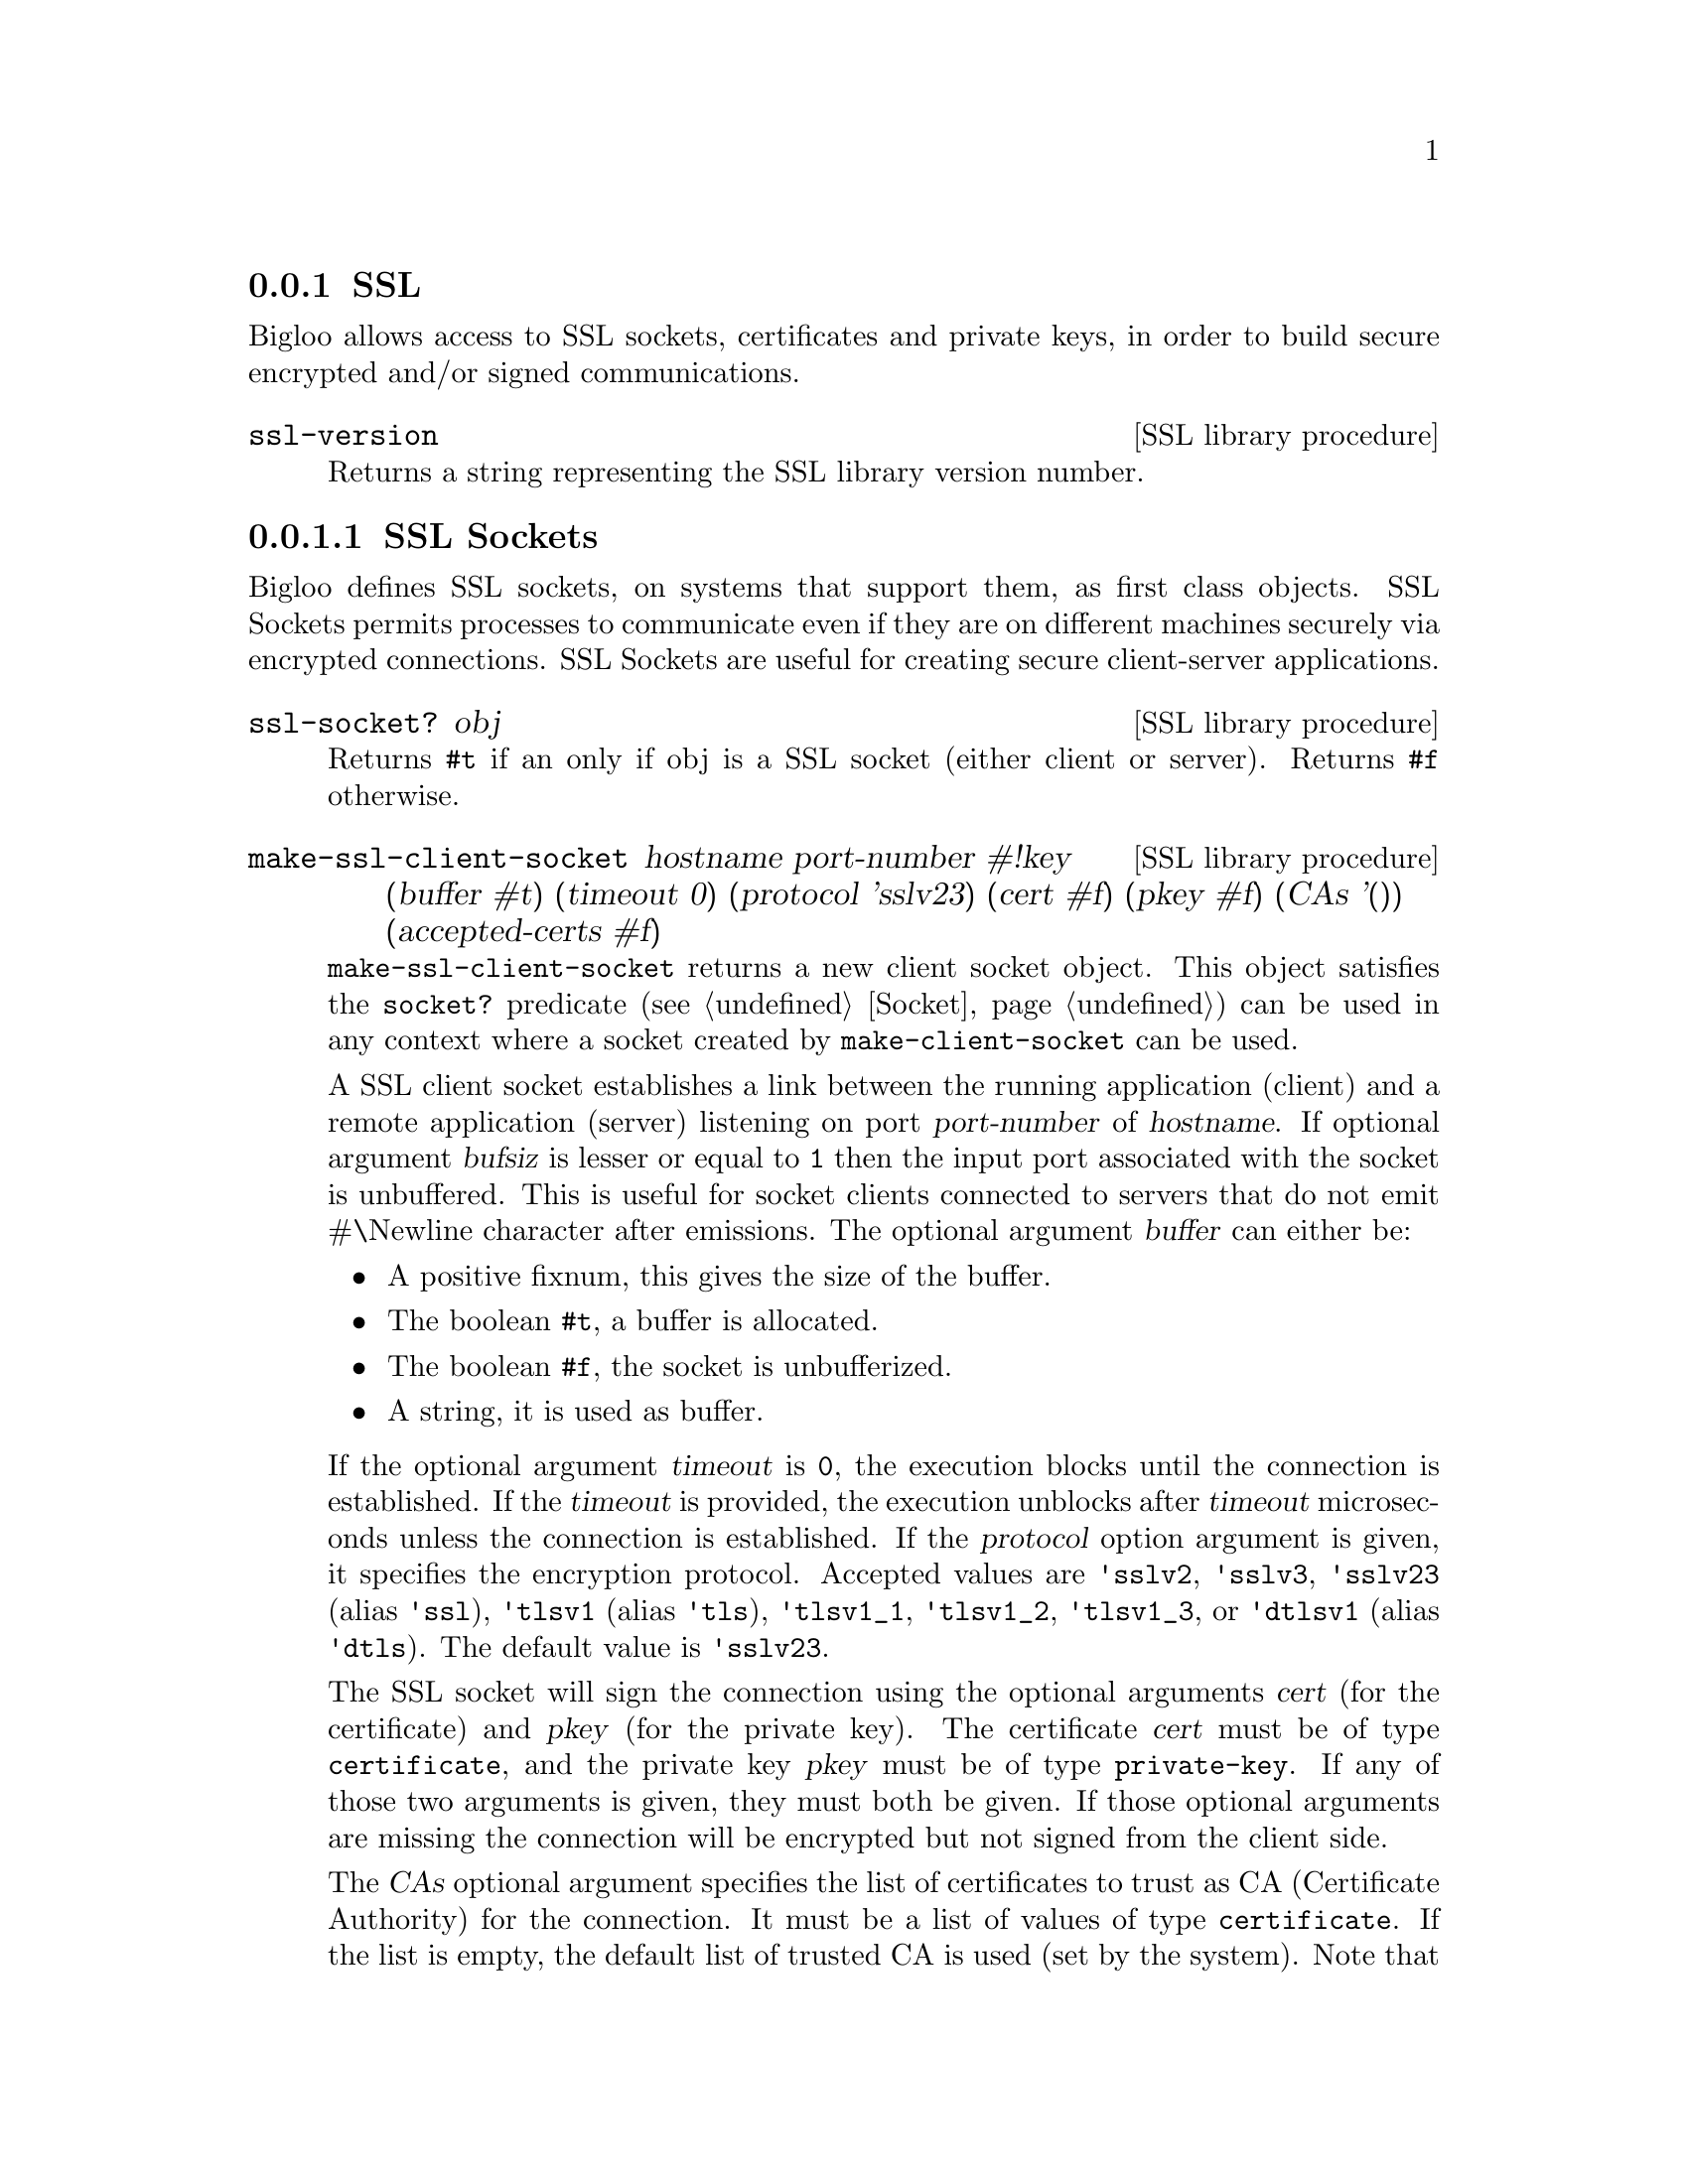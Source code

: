 @c =================================================================== @c
@c    serrano/prgm/project/bigloo/manuals/socket.texi                  @c
@c    ------------------------------------------------------------     @c
@c    Author      :  Manuel Serrano                                    @c
@c    Creation    :  Tue Jun 30 08:09:52 1998                          @c
@c    Last change :  Mon Jan  7 10:47:50 2002 (serrano)                @c
@c    ------------------------------------------------------------     @c
@c    Socket support                                                   @c
@c =================================================================== @c

@c ------------------------------------------------------------------- @c
@c    SSL Socket support                                               @c
@c ------------------------------------------------------------------- @c
@node SSL, , Socket, System Programming
@comment  node-name,  next,  previous,  up
@subsection SSL
@cindex SSL support
@cindex SSL

@menu 
* SSL Sockets::
* Certificates::
* Private Keys::
@end menu

Bigloo allows access to SSL sockets, certificates and private keys, in
order to build secure encrypted and/or signed communications.

@deffn {SSL library procedure} ssl-version
Returns a string representing the SSL library version number.
@end deffn

@node SSL Sockets, Certificates, , SSL
@comment  node-name,  next,  previous,  up
@subsubsection SSL Sockets
@cindex SSL Sockets

Bigloo defines SSL sockets, on systems that support them, as first
class objects. SSL Sockets permits processes to communicate even if
they are on different machines securely via encrypted
connections. SSL Sockets are useful for creating secure client-server
applications.

@deffn {SSL library procedure} ssl-socket? obj
Returns @code{#t} if an only if obj is a SSL socket (either client or server).
Returns @code{#f} otherwise.
@end deffn

@deffn {SSL library procedure} make-ssl-client-socket hostname port-number #!key (buffer #t) (timeout 0) (protocol 'sslv23) (cert #f) (pkey #f) (CAs '()) (accepted-certs #f)
@cindex unbufferized socket port

@code{make-ssl-client-socket} returns a new client socket object. This
object satisfies the  @code{socket?} predicate (see @ref{Socket})
can be used in any context where a socket created by @code{make-client-socket}
can be used.

A SSL client socket establishes a link between the running application
(client) and a remote application (server) listening on port
@var{port-number} of @var{hostname}. If optional argument @var{bufsiz}
is lesser or equal to @code{1} then the input port associated with the socket is
unbuffered. This is useful for socket clients connected to servers
that do not emit #\Newline character after emissions. The optional
argument @var{buffer} can either be:

@itemize @bullet
@item A positive fixnum, this gives the size of the buffer.
@item The boolean @code{#t}, a buffer is allocated.
@item The boolean @code{#f}, the socket is unbufferized.
@item A string, it is used as buffer.
@end itemize

If the optional argument @var{timeout} is @code{0}, the execution
blocks until the connection is established. If the @var{timeout} is
provided, the execution unblocks after @var{timeout} microseconds
unless the connection is established. If the @var{protocol} option
argument is given, it specifies the encryption protocol. Accepted
values are @code{'sslv2}, @code{'sslv3}, @code{'sslv23} (alias
@code{'ssl}), @code{'tlsv1} (alias @code{'tls}), @code{'tlsv1_1},
@code{'tlsv1_2}, @code{'tlsv1_3}, or @code{'dtlsv1} (alias @code{'dtls}). The default
value is @code{'sslv23}.

The SSL socket will sign the connection using the optional arguments
@var{cert} (for the certificate) and @var{pkey} (for the private key).
The certificate @var{cert} must be of type @code{certificate}, and
the private key @var{pkey} must be of type @code{private-key}.
If any of those two arguments is given, they must both be given.
If those optional arguments are missing the connection will be encrypted
but not signed from the client side.

The @var{CAs} optional argument specifies the list of certificates to
trust as CA (Certificate Authority) for the connection. It must be a 
list of values of type @code{certificate}. If the list is empty, the
default list of trusted CA is used (set by the system). Note that
giving a list of trusted certificates turns on the peer (server)
certificate validation: an @code{&io-error} will be raised if the peer
(server) certificate is not signed directly or indirectly by one of the
certificates in @var{CAs}.

The @var{accepted-certs} optional argument gives a list of certificate
objects (of type @code{certificate}) which are accepted as peer (server)
certificate. If @var{accepted-certs} is @code{#f} then every peer (server)
certificate is accepted (aside from eventual certificate validation).
If @var{accepted-certs} is a list, the peer (server) certificate must
match one of the given certificates. Otherwise, an @code{&io-error} 
will be raised.

If the connection cannot be established, an @code{&io-error} is raised
(see @ref{Errors Assertions and Traces}).

When a socket is used in unbufferized mode the characters available on
the input port @emph{must} be read exclusively with @code{read-char}
or @code{read-line}. It is forbidden to use @code{read} or any regular
grammar.  This limitation is imposed by Rgc (see @ref{Regular Parsing}) that
intrinsicly associates buffers with regular grammars. If the current Rgc
implementation is improved on the coming version this restriction will
be eliminated.

The function @code{make-ssl-client-socket} is defined in the SSL library.
A module that needs this facility must then use a @code{library} clause
(see @ref{Modules}). The SSL library can also be loaded from the interpreter
using the @code{library-load} function (see @ref{Bigloo Libraries}).

@smalllisp
(module imap
   (library ssl)
   (main main))

(let* ((s (make-ssl-client-socket "localhost" 993))
       (p (socket-output s)))
   (display "string" p)
   (newline p)
   (display "abc" p)
   (flush-output-port p)
   (let loop ()
      (loop)))
@end smalllisp

@end deffn

@deffn {SSL library procedure} client-socket-use-ssl! socket #!key (protocol 'sslv23) (cert #f) (pkey #f) (CAs '()) (accepted-certs #f)
Returns an SSL socket built from a socket obtained by @code{make-client-socket} 
(see @ref{Socket}). Depending on the implementation and back-end the
returned socket may or may not be @code{eq?} to @var{socket}.
@end deffn

@deffn {SSL library procedure} make-ssl-server-socket #!key (port 0) (name #f) (protocol 'sslv23) (cert #f) (pkey #f) (CAs '()) (accepted-certs #f)
@cindex unbufferized socket port

@code{make-ssl-server-socket} returns a new server socket object which
satisfies the @code{socket?} predicate and which can be used in any
context where a socket created by @code{make-server-socket} can be
used (see @ref{Socket}).

A SSL server socket opens the port @var{port} on the current host
@var{name} (the server), and allows remote applications (clients) to
connect to it.  listening on port @var{port-number} of
@var{hostname}. If the optional argument @var{port} is not given or is
@code{0}, the server socket will use the first availailable port
number. If the optional argument @var{name} is given, the server
socket will be bound to the network interface representing the given
host name. If it is @code{#f} (the default) the socket will be bound
on every local network interface.  If the @var{protocol} option
argument is given, it specifies the encryption protocol. Accepted
values are @code{'sslv2}, @code{'sslv3}, @code{'sslv23} (alias
@code{'ssl}), @code{'tlsv1} (alias @code{'tls}), @code{'tlsv1_1},
@code{'tlsv1_2} @code{'tlsv1_3}, or @code{'dtlsv1} (alias
@code{'dtls}). The default value is @code{'sslv23}.

The SSL socket will sign the connection using the optional arguments
@var{cert} (for the certificate) and @var{pkey} (for the private key).
The certificate @var{cert} must be of type @code{certificate}, and
the private key @var{pkey} must be of type @code{private-key}.
If any of those two arguments is given, they must both be given.
If those optional arguments are missing the connection will be encrypted
but not signed from the server side, which means the peer (client) will
have to provide a certificate/private key pair to encrypt the connection,
and that seldom happens. Typical SSL servers provide their certificate
and private key.

Note that since the peer (client) certificate is only known when we
are accepting a client socket (with @code{socket-accept}) the @var{CAs}
and @var{accepted-certs} optional arguments are only checked during
the accept operation of a server socket.

The @var{CAs} optional argument specifies the list of certificates to
trust as CA (Certificate Authority) for the connection. It must be a 
list of values of type @code{certificate}. If the list is empty, the
default list of trusted CA is used (set by the system). Note that
giving a list of trusted certificates turns on the peer (client)
certificate validation: an @code{&io-error} will be raised if the peer
(client) certificate is not signed directly or indirectly by one of the
certificates in @var{CAs} when accepting the client socket.

The @var{accepted-certs} optional argument gives a list of certificate
objects (of type @code{certificate}) which are accepted as peer (client)
certificate. If @var{accepted-certs} is @code{#f} then every peer (client)
certificate is accepted (aside from eventual certificate validation).
If @var{accepted-certs} is a list, the peer (client) certificate must
match one of the given certificates. Otherwise, an @code{&io-error} 
will be raised when accepting the client socket.

If the connection cannot be established, an @code{&io-error} is raised
(see @ref{Errors Assertions and Traces}).

The function @code{make-ssl-server-socket} is defined in the SSL library.
A module that needs this facility must then use a @code{library} clause
(see @ref{Modules}). The SSL library can also be loaded from the interpreter
using the @code{library-load} function (see @ref{Bigloo Libraries}).

@smalllisp
(module secure-echo
   (library ssl))

(let* ((cert (read-certificate "/etc/ssl/my_cert.crt"))
       (pkey (read-private-key "/etc/ssl/my_key.pkey"))
       (cas (read-pem-file "/etc/ssl/ca.cert"))
       (s (make-ssl-server-socket 1055 :CAs cas :cert cert :pkey pkey))
       (cs (socket-accept s))
       (ip (socket-input cs))
       (op (socket-output cs)))
   (let loop ((e (read ip)))
      (when (not (eof-object? e))
         (write e op)
         (loop (read ip))))
   (socket-close s))
@end smalllisp

@end deffn

@node Certificates, Private Keys, SSL Sockets, SSL
@comment  node-name,  next,  previous,  up
@subsubsection Certificates
@cindex Certificates

Certificates are instances of the @code{certificate} class. There type
can be checked with @code{(isa? expr certificate)}.

@deffn {SSL library procedure} read-certificate file
Reads an X509 certificate stored in PEM format in the given @var{file} name.
If the file cannot be read, it raises an
@code{&io-error} condition. Otherwise the certificate is returned.
@end deffn

@deffn {SSL library procedure} read-pem-file file
Reads a list of  X509 certificate stored in PEM format in the given @var{file} 
name.
If the file cannot be read, it raises an
@code{&io-error} condition. Otherwise the list of certificate contained in
the file is returned.
@end deffn

@deffn {SSL library procedure} certificate-subject cert
Returns the CommonName (CN) part of the subject of the given certificate.
@end deffn

@deffn {SSL library procedure} certificate-issuer cert
Returns the CommonName (CN) part of the issuer of the given certificate.
@end deffn

@node Private Keys, , Certificates, SSL
@comment  node-name,  next,  previous,  up
@subsubsection Private Keys
@cindex Private Keys

Private keys are instances of the @code{private-key} class. There type
can be checked with @code{(isa? expr private-key)}.

@deffn {SSL library procedure} read-private-key file
Reads a private key stored in PEM format in the given @var{file} name.
If the file cannot be read, it raises an
@code{&io-error} condition. Otherwise the private key is returned.
@end deffn

